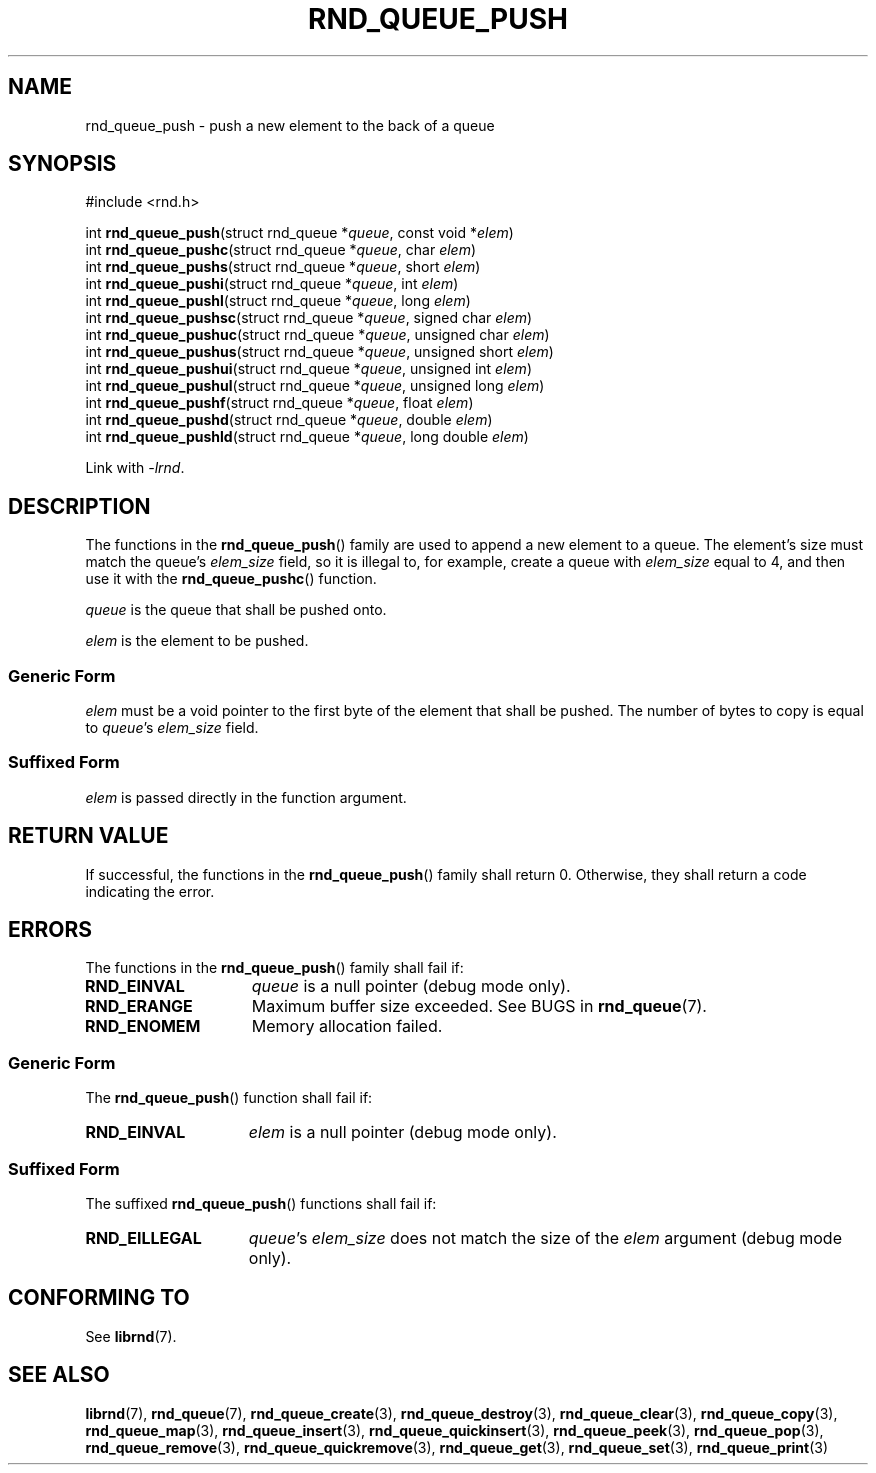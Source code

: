 .TH RND_QUEUE_PUSH 3 DATE "librnd-VERSION"
.SH NAME
rnd_queue_push - push a new element to the back of a queue
.SH SYNOPSIS
.ad l
#include <rnd.h>
.sp
int
.BR rnd_queue_push "(struct rnd_queue"
.RI * queue ,
const void
.RI * elem )
.br
int
.BR rnd_queue_pushc "(struct rnd_queue"
.RI * queue ,
char
.IR elem )
.br
int
.BR rnd_queue_pushs "(struct rnd_queue"
.RI * queue ,
short
.IR elem )
.br
int
.BR rnd_queue_pushi "(struct rnd_queue"
.RI * queue ,
int
.IR elem )
.br
int
.BR rnd_queue_pushl "(struct rnd_queue"
.RI * queue ,
long
.IR elem )
.br
int
.BR rnd_queue_pushsc "(struct rnd_queue"
.RI * queue ,
signed char
.IR elem )
.br
int
.BR rnd_queue_pushuc "(struct rnd_queue"
.RI * queue ,
unsigned char
.IR elem )
.br
int
.BR rnd_queue_pushus "(struct rnd_queue"
.RI * queue ,
unsigned short
.IR elem )
.br
int
.BR rnd_queue_pushui "(struct rnd_queue"
.RI * queue ,
unsigned int
.IR elem )
.br
int
.BR rnd_queue_pushul "(struct rnd_queue"
.RI * queue ,
unsigned long
.IR elem )
.br
int
.BR rnd_queue_pushf "(struct rnd_queue"
.RI * queue ,
float
.IR elem )
.br
int
.BR rnd_queue_pushd "(struct rnd_queue"
.RI * queue ,
double
.IR elem )
.br
int
.BR rnd_queue_pushld "(struct rnd_queue"
.RI * queue ,
long double
.IR elem )
.sp
Link with \fI-lrnd\fP.
.ad
.SH DESCRIPTION
The functions in the
.BR rnd_queue_push ()
family are used to append a new element to a queue. The element's size must
match the queue's
.I elem_size
field, so it is illegal to, for example, create a queue with
.I elem_size
equal to 4, and then use it with the
.BR rnd_queue_pushc ()
function.
.P
.I queue
is the queue that shall be pushed onto.
.P
.I
elem
is the element to be pushed.
.SS Generic Form
.I elem
must be a void pointer to the first byte of the element that shall be pushed.
The number of bytes to copy is equal to
.IR queue "'s " elem_size
field.
.SS Suffixed Form
.I elem
is passed directly in the function argument.
.SH RETURN VALUE
If successful, the functions in the
.BR rnd_queue_push ()
family shall return 0. Otherwise, they shall return a code indicating the
error.
.SH ERRORS
The functions in the
.BR rnd_queue_push ()
family shall fail if:
.IP \fBRND_EINVAL\fP 1.5i
.I queue
is a null pointer (debug mode only).
.IP \fBRND_ERANGE\fP 1.5i
Maximum buffer size exceeded. See BUGS in
.BR rnd_queue (7).
.IP \fBRND_ENOMEM\fP 1.5i
Memory allocation failed.
.SS Generic Form
The
.BR rnd_queue_push ()
function shall fail if:
.IP \fBRND_EINVAL\fP 1.5i
.I elem
is a null pointer (debug mode only).
.SS Suffixed Form
The suffixed
.BR rnd_queue_push ()
functions shall fail if:
.IP \fBRND_EILLEGAL\fP 1.5i
.IR queue "'s " elem_size
does not match the size of the
.I elem
argument (debug mode only).
.SH CONFORMING TO
See
.BR librnd (7).
.SH SEE ALSO
.ad l
.BR librnd (7),
.BR rnd_queue (7),
.BR rnd_queue_create (3),
.BR rnd_queue_destroy (3),
.BR rnd_queue_clear (3),
.BR rnd_queue_copy (3),
.BR rnd_queue_map (3),
.BR rnd_queue_insert (3),
.BR rnd_queue_quickinsert (3),
.BR rnd_queue_peek (3),
.BR rnd_queue_pop (3),
.BR rnd_queue_remove (3),
.BR rnd_queue_quickremove (3),
.BR rnd_queue_get (3),
.BR rnd_queue_set (3),
.BR rnd_queue_print (3)
